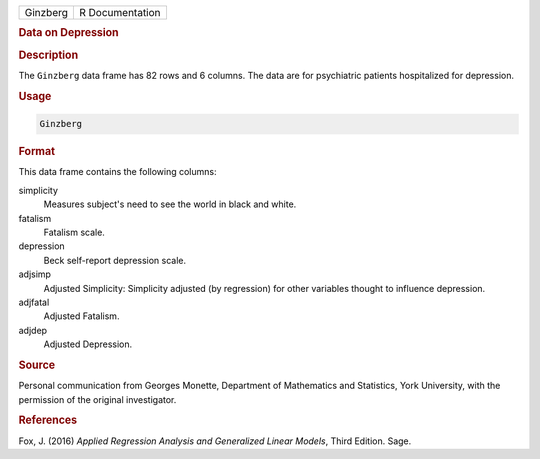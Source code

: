 .. container::

   ======== ===============
   Ginzberg R Documentation
   ======== ===============

   .. rubric:: Data on Depression
      :name: Ginzberg

   .. rubric:: Description
      :name: description

   The ``Ginzberg`` data frame has 82 rows and 6 columns. The data are
   for psychiatric patients hospitalized for depression.

   .. rubric:: Usage
      :name: usage

   .. code:: R

      Ginzberg

   .. rubric:: Format
      :name: format

   This data frame contains the following columns:

   simplicity
      Measures subject's need to see the world in black and white.

   fatalism
      Fatalism scale.

   depression
      Beck self-report depression scale.

   adjsimp
      Adjusted Simplicity: Simplicity adjusted (by regression) for other
      variables thought to influence depression.

   adjfatal
      Adjusted Fatalism.

   adjdep
      Adjusted Depression.

   .. rubric:: Source
      :name: source

   Personal communication from Georges Monette, Department of
   Mathematics and Statistics, York University, with the permission of
   the original investigator.

   .. rubric:: References
      :name: references

   Fox, J. (2016) *Applied Regression Analysis and Generalized Linear
   Models*, Third Edition. Sage.
